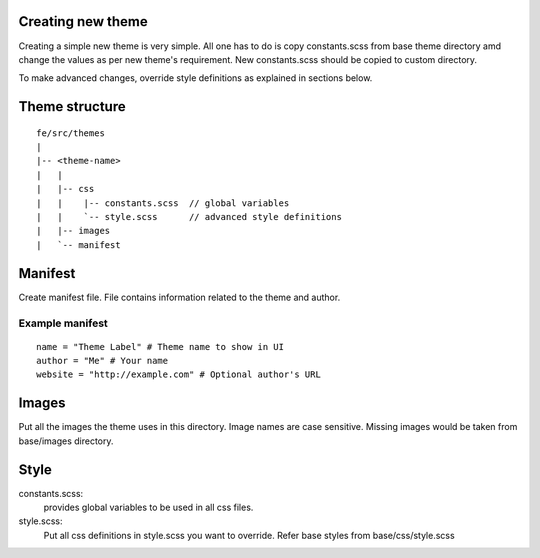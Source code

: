 Creating new theme
==================
Creating a simple new theme is very simple. All one has to do is copy constants.scss from base theme directory amd change the values as per new theme's requirement. New constants.scss should be copied to custom directory.

To make advanced changes, override style definitions as explained in sections below.

Theme structure
===============

::

    fe/src/themes
    |
    |-- <theme-name>
    |   |
    |   |-- css
    |   |    |-- constants.scss  // global variables
    |   |    `-- style.scss      // advanced style definitions
    |   |-- images
    |   `-- manifest


Manifest
========
Create manifest file.
File contains information related to the theme and author.

Example manifest
----------------

::

    name = "Theme Label" # Theme name to show in UI
    author = "Me" # Your name
    website = "http://example.com" # Optional author's URL

Images
======
Put all the images the theme uses in this directory. Image names are case sensitive. Missing images would be taken from base/images directory.

Style
=====
constants.scss:
    provides global variables to be used in all css files.
style.scss:
    Put all css definitions in style.scss you want to override. Refer base styles from base/css/style.scss
